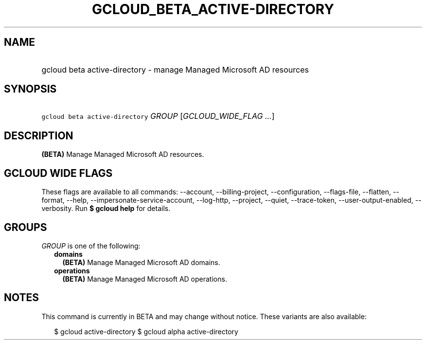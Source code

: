 
.TH "GCLOUD_BETA_ACTIVE\-DIRECTORY" 1



.SH "NAME"
.HP
gcloud beta active\-directory \- manage Managed Microsoft AD resources



.SH "SYNOPSIS"
.HP
\f5gcloud beta active\-directory\fR \fIGROUP\fR [\fIGCLOUD_WIDE_FLAG\ ...\fR]



.SH "DESCRIPTION"

\fB(BETA)\fR Manage Managed Microsoft AD resources.



.SH "GCLOUD WIDE FLAGS"

These flags are available to all commands: \-\-account, \-\-billing\-project,
\-\-configuration, \-\-flags\-file, \-\-flatten, \-\-format, \-\-help,
\-\-impersonate\-service\-account, \-\-log\-http, \-\-project, \-\-quiet,
\-\-trace\-token, \-\-user\-output\-enabled, \-\-verbosity. Run \fB$ gcloud
help\fR for details.



.SH "GROUPS"

\f5\fIGROUP\fR\fR is one of the following:

.RS 2m
.TP 2m
\fBdomains\fR
\fB(BETA)\fR Manage Managed Microsoft AD domains.

.TP 2m
\fBoperations\fR
\fB(BETA)\fR Manage Managed Microsoft AD operations.


.RE
.sp

.SH "NOTES"

This command is currently in BETA and may change without notice. These variants
are also available:

.RS 2m
$ gcloud active\-directory
$ gcloud alpha active\-directory
.RE

